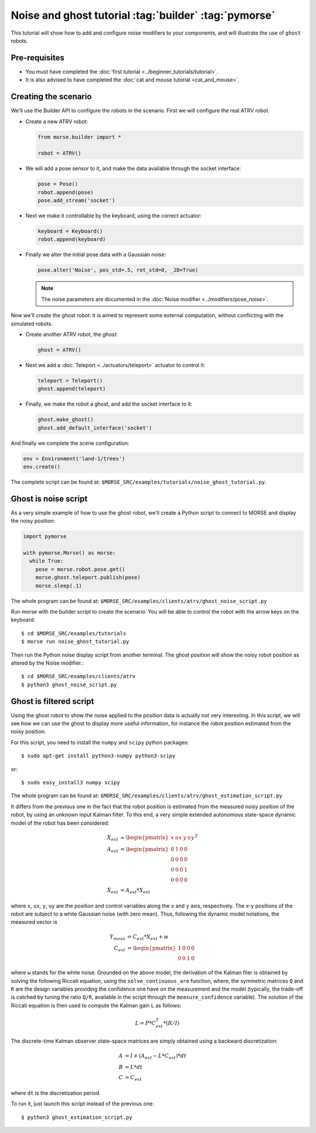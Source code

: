 Noise and ghost tutorial :tag:`builder` :tag:`pymorse`
======================================================

This tutorial will show how to add and configure noise modifiers
to your components, and will illustrate the use of ``ghost`` robots.

.. image:: ../../../media/morse-noise-ghost-tutorial.png
   :align: center
   :width: 400pt


Pre-requisites
--------------

- You must have completed the :doc:`first tutorial <../beginner_tutorials/tutorial>`.
- It is also advised to have completed the :doc:`cat and mouse tutorial <cat_and_mouse>`.

Creating the scenario
---------------------

We'll use the Builder API to configure the robots in the scenario.
First we will configure the real ATRV robot.

- Create a new ATRV robot:

  .. code-block:: python

    from morse.builder import *

    robot = ATRV()

- We will add a pose sensor to it, and make the data available through the socket interface:

  .. code-block:: python
    
    pose = Pose()
    robot.append(pose)
    pose.add_stream('socket')

- Next we make it controllable by the keyboard, using the correct actuator:

  .. code-block:: python

    keyboard = Keyboard()
    robot.append(keyboard)

- Finally we alter the initial pose data with a Gaussian noise:

  .. code-block:: python
    
    pose.alter('Noise', pos_std=.5, rot_std=0, _2D=True)
    
  .. note::
  
    The noise parameters are documented in the :doc:`Noise modifier <../modifiers/pose_noise>`.

Now we'll create the ghost robot: it is aimed to represent some
external computation, without conflicting with the simulated robots.

- Create another ATRV robot, the *ghost*:

  .. code-block:: python

    ghost = ATRV()

- Next we add a :doc:`Teleport <../actuators/teleport>` actuator to control it:

  .. code-block:: python

    teleport = Teleport()
    ghost.append(teleport)

- Finally, we make the robot a ghost, and add the socket interface to it:

  .. code-block:: python

    ghost.make_ghost()
    ghost.add_default_interface('socket')

And finally we complete the scene configuration:

.. code-block:: python

  env = Environment('land-1/trees')
  env.create()

The complete script can be found at: ``$MORSE_SRC/examples/tutorials/noise_ghost_tutorial.py``.

Ghost is noise script
---------------------

As a very simple example of how to use the ghost robot, we'll create
a Python script to connect to MORSE and display the noisy position:

.. code-block:: python

    import pymorse
    
    with pymorse.Morse() as morse:
      while True:
        pose = morse.robot.pose.get()
        morse.ghost.teleport.publish(pose)
        morse.sleep(.1)
    
The whole program can be found at: ``$MORSE_SRC/examples/clients/atrv/ghost_noise_script.py``

Run morse with the builder script to create the scenario. You will be 
able to control the robot with the arrow keys on the keyboard::

  $ cd $MORSE_SRC/examples/tutorials
  $ morse run noise_ghost_tutorial.py

Then run the Python noise display script from another terminal. The ghost
position will show the noisy robot position as altered by the Noise modifier.::

  $ cd $MORSE_SRC/examples/clients/atrv
  $ python3 ghost_noise_script.py

Ghost is filtered script
------------------------

Using the ghost robot to show the noise applied to the position data
is actually not very interesting. In this script, we will see how we can
use the ghost to display more useful information, for instance the
robot position estimated from the noisy position.

For this script, you need to install the ``numpy`` and ``scipy`` python packages::

  $ sudo apt-get install python3-numpy python3-scipy
  
or::

  $ sudo easy_install3 numpy scipy
  
The whole program can be found at: ``$MORSE_SRC/examples/clients/atrv/ghost_estimation_script.py``

It differs from the previous one in the fact that the robot position
is estimated from the measured noisy position of the robot, by using an unknown input Kalman filter.
To this end, a very simple extended autonomous state-space dynamic model of the robot has 
been considered:

.. math::
   
    X_{ext} &= \begin{pmatrix} x & ux & y & uy\end{pmatrix}^T \\
    A_{ext} &= \begin{pmatrix}
             0 & 1 & 0 & 0\\
             0 & 0 & 0 & 0\\
             0 & 0 & 0 & 1\\
             0 & 0 & 0 & 0
            \end{pmatrix}\\
    \dot{X}_{ext} &= A_{ext} * X_{ext}
    
where ``x``, ``ux``, ``y``, ``uy`` are the position and control variables along the
``x`` and ``y`` axis, respectively.            
The x-y positions of the robot are subject to a white Gaussian noise (with zero mean). Thus,
following the dynamic model notations, the measured vector is

.. math::

    Y_{meas} &= C_{ext} * X_{ext} + w \\
    C_{ext} &= \begin{pmatrix}1 & 0 & 0 & 0\\
                          0 & 0 & 1 & 0\end{pmatrix}

where ``w`` stands for the white noise.
Grounded on the above model, the derivation of the Kalman filer is obtained by solving 
the following Riccati equation, using the ``solve_continuous_are`` function,
where, the symmetric matrices ``Q`` and ``R`` are the design variables providing the confidence one
have on the measurement and the model (typically, the trade-off is catched by tuning the ratio ``Q/R``,
available in the script through the ``measure_confidence`` variable).
The solution of the Riccati equation is then used to compute the Kalman gain ``L`` as follows:

.. math::
    
    L = P * C_{ext}^T * (R / I)

The discrete-time Kalman observer state-space matrices are simply obtained using a backward 
discretization:

.. math::

    A &= I + (A_{ext} - L * C_{ext}) * dt\\    
    B &= L * dt\\    
    C &= C_{ext}

where ``dt`` is the discretization period. 

To run it, just launch this script instead of the previous one::

  $ python3 ghost_estimation_script.py

